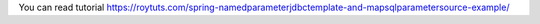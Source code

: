 You can read tutorial https://roytuts.com/spring-namedparameterjdbctemplate-and-mapsqlparametersource-example/